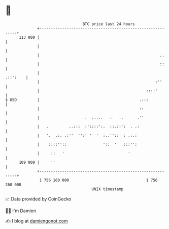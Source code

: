 * 👋

#+begin_example
                                     BTC price last 24 hours                    
                 +------------------------------------------------------------+ 
         113 000 |                                                            | 
                 |                                                            | 
                 |                                                     ..     | 
                 |                                                     ::     | 
                 |                                                   .::':    | 
                 |                                                   :''      | 
                 |                                               ::::'        | 
   $ USD         |                                            .:::            | 
                 |                                            ::              | 
                 |                    .  .....   :   ..      .''              | 
                 |   .         ..:::  :'::::':.  ::.::':  . .:                | 
                 |   '.  .:. .:''  '':' '  '  :..''::  : .:.:                 | 
                 |    ::::''::                '::  '   :::'':                 | 
                 |     ::   '                            '                    | 
         109 000 |     ''                                                     | 
                 +------------------------------------------------------------+ 
                  1 756 160 000                                  1 756 260 000  
                                         UNIX timestamp                         
#+end_example
📈 Data provided by CoinGecko

🧑‍💻 I'm Damien

✍️ I blog at [[https://www.damiengonot.com][damiengonot.com]]
